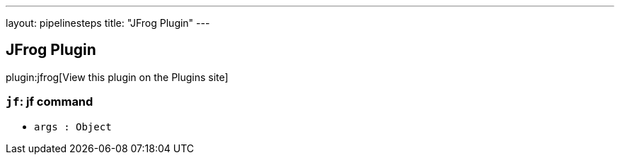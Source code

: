 ---
layout: pipelinesteps
title: "JFrog Plugin"
---

:notitle:
:description:
:author:
:email: jenkinsci-users@googlegroups.com
:sectanchors:
:toc: left
:compat-mode!:

== JFrog Plugin

plugin:jfrog[View this plugin on the Plugins site]

=== `jf`: jf command
++++
<ul><li><code>args : <code>Object</code></code>
</li>
</ul>


++++
